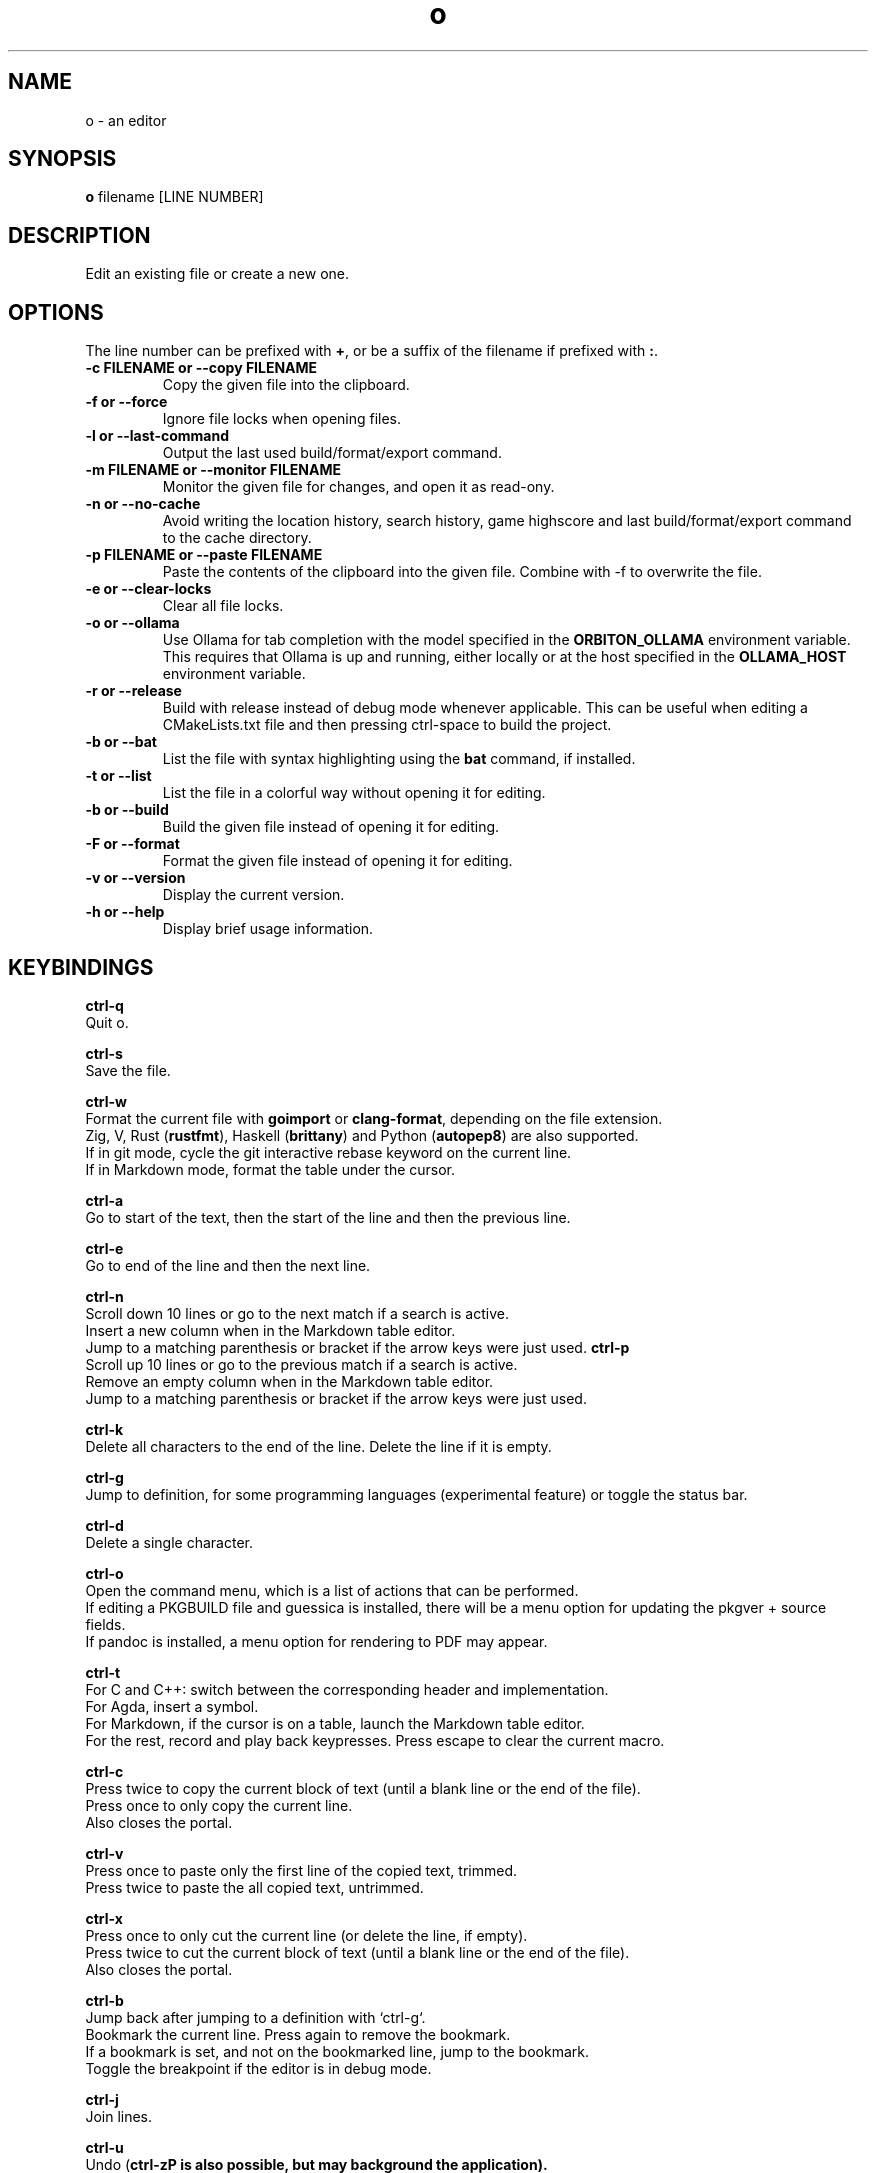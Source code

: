 .\"             -*-Nroff-*-
.\"
.TH "o" 1 "18 Jan 2025" "o" "User Commands"
.SH NAME
o \- an editor
.SH SYNOPSIS
.B o
filename [LINE NUMBER]
.sp
.SH DESCRIPTION
Edit an existing file or create a new one.
.sp
.SH OPTIONS
.sp
The line number can be prefixed with \fB+\fP, or be a suffix of the filename if prefixed with \fB:\fP.
.sp
.TP
.B \-c FILENAME or \-\-copy FILENAME
Copy the given file into the clipboard.
.TP
.B \-f or \-\-force
Ignore file locks when opening files.
.TP
.B \-l or \-\-last-command
Output the last used build/format/export command.
.TP
.B \-m FILENAME or \-\-monitor FILENAME
Monitor the given file for changes, and open it as read-ony.
.TP
.B \-n or \-\-no-cache
Avoid writing the location history, search history, game highscore and last build/format/export command to the cache directory.
.TP
.B \-p FILENAME or \-\-paste FILENAME
Paste the contents of the clipboard into the given file. Combine with \-f to overwrite the file.
.TP
.B \-e or \-\-clear-locks
Clear all file locks.
.TP
.B \-o or \-\-ollama
Use Ollama for tab completion with the model specified in the \fBORBITON_OLLAMA\fP environment variable. This requires that Ollama is up and running,
either locally or at the host specified in the \fBOLLAMA_HOST\fP environment variable.
.TP
.B \-r or \-\-release
Build with release instead of debug mode whenever applicable. This can be useful when editing a CMakeLists.txt file and then pressing ctrl-space to build the project.
.TP
.B \-b or \-\-bat
List the file with syntax highlighting using the \fBbat\fP command, if installed.
.TP
.B \-t or \-\-list
List the file in a colorful way without opening it for editing.
.TP
.B \-b or \-\-build
Build the given file instead of opening it for editing.
.TP
.B \-F or \-\-format
Format the given file instead of opening it for editing.
.TP
.B \-v or \-\-version
Display the current version.
.TP
.B \-h or \-\-help
Display brief usage information.
.PP
.SH KEYBINDINGS
.sp
.B ctrl-q
  Quit o.
.sp
.B ctrl-s
  Save the file.
.sp
.B ctrl-w
  Format the current file with \fBgoimport\fP or \fBclang-format\fP, depending on the file extension.
  Zig, V, Rust (\fBrustfmt\fP), Haskell (\fBbrittany\fP) and Python (\fBautopep8\fP) are also supported.
  If in git mode, cycle the git interactive rebase keyword on the current line.
  If in Markdown mode, format the table under the cursor.
.sp
.B ctrl-a
  Go to start of the text, then the start of the line and then the previous line.
.sp
.B ctrl-e
  Go to end of the line and then the next line.
.sp
.sp
.B ctrl-n
  Scroll down 10 lines or go to the next match if a search is active.
  Insert a new column when in the Markdown table editor.
  Jump to a matching parenthesis or bracket if the arrow keys were just used.
.B ctrl-p
  Scroll up 10 lines or go to the previous match if a search is active.
  Remove an empty column when in the Markdown table editor.
  Jump to a matching parenthesis or bracket if the arrow keys were just used.
.sp
.B ctrl-k
  Delete all characters to the end of the line. Delete the line if it is empty.
.sp
.B ctrl-g
  Jump to definition, for some programming languages (experimental feature) or toggle the status bar.
.sp
.B ctrl-d
  Delete a single character.
.sp
.B ctrl-o
  Open the command menu, which is a list of actions that can be performed.
  If editing a PKGBUILD file and guessica is installed, there will be a menu option for updating the pkgver + source fields.
  If pandoc is installed, a menu option for rendering to PDF may appear.
.sp
.B ctrl-t
  For C and C++: switch between the corresponding header and implementation.
  For Agda, insert a symbol.
  For Markdown, if the cursor is on a table, launch the Markdown table editor.
  For the rest, record and play back keypresses. Press escape to clear the current macro.
.sp
.B ctrl-c
  Press twice to copy the current block of text (until a blank line or the end of the file).
  Press once to only copy the current line.
  Also closes the portal.
.sp
.B ctrl-v
  Press once to paste only the first line of the copied text, trimmed.
  Press twice to paste the all copied text, untrimmed.
.sp
.B ctrl-x
  Press once to only cut the current line (or delete the line, if empty).
  Press twice to cut the current block of text (until a blank line or the end of the file).
  Also closes the portal.
.sp
.B ctrl-b
  Jump back after jumping to a definition with `ctrl-g`.
  Bookmark the current line. Press again to remove the bookmark.
  If a bookmark is set, and not on the bookmarked line, jump to the bookmark.
  Toggle the breakpoint if the editor is in debug mode.
.sp
.B ctrl-j
  Join lines.
.sp
.B ctrl-u
  Undo (\fBctrl-z\P is also possible, but may background the application).
.sp
.B ctrl-l
  Jump to a specific line number or percentage. Press return to jump to the top. Press return again to jump to the bottom.
  Press one of the highlighted on-screen letters to jump to that location.
.sp
.B ctrl-f
  Search for a string from the current location. The search wraps around and is case sensitive.
  There is also support for text replacement, after typing in the search term:
  To replace all, press tab instead of return, enter a replace term and then press tab.
  To replace once, press tab instead of return, enter a replace term and then press return.
  Search for just \fBf\P to find the previous function signature.
.sp
.B esc
  Redraw the screen and clear the last search.
.sp
.B ctrl-space
  Build Go programs with `go`.
  Build C++ programs with `cxx`.
  Build Rust programs with `cargo` or `rustc`.
  Build Zig programs with `zig`.
  Build Haskell programs with `ghc`.
  Check Python programs with `python -m py_compile`.
  Build Crystal programs with `crystal`.
  Build Kotlin programs with `kotlinc`,
    or `kotlinc-native` if available.
  Build Java programs with `javac` and `jar`.
  Build Scala programs with `scalac`.
  Build Lua programs with `luac`.
  Build Object Pascal programs with `fpc`.
  Build Nim programs with `nim`.
  Build Odin programs with `odin`.
  Build V programs with `v`.
  Build C# programs with `csc -nollogo -unsafe`.
  Build D programs with `gdc`.
  Build Standard ML programs with `mlton`.
  Build OCaml programs with `ocamlopt`.
  Export scdoc files to man using `scdoc`.
  Export asciidoctor files to man using `asciidoctor`.
  Build Arch Linux packages with `makepkg`.
  Build Agda programs with `agda`.
  Double press to render Markdown to HTML.
.sp
  The last used external command by `o` can be found in `~/.cache/o/last_command.sh`.
.sp
.B ctrl-~
  Insert the current date and time.
.sp
  `o` will try to jump to the location where the error is and otherwise display "Success".
.sp
.B ctrl-\\\\
  Toggle single-line comments for a block of code.
.sp
.B ctrl-_
  Insert a symbol by typing in a 2-letter digraph.
  The digraphs are the same as for ViM.
  For a full overview, see: https://raw.githubusercontent.com/xyproto/digraph/main/digraphs.txt
.sp
.B ctrl-r
  Open or close a portal. Text can be pasted from the portal into another file with `ctrl-v`.
  For "git interactive rebase" mode, cycle the rebase keywords.
.sp
.SH "ENV"
.sp
The \fBNO_COLOR\fP environment variable can be set to 1 to disable all colors.
.sp
If \fBXTERM_VERSION\fP is set (usually automatically by xterm), the "light" color scheme will be used.
.sp
The \fBORBITON_OLLAMA\fP environment variable can be set to 1 to enable Ollama tab completion.
.sp
The \fBOLLAMA_HOST\fP environment variable specifies the host for the Ollama service if a non-local service should be used.
.sp
.SH "MAN PAGER"
O can be used for viewing man pages by setting MANPAGER to "o" with ie. \fBexport MANPAGER=o\fP.
.SH "WHY"
.sp
I wanted to write a simple editor that only used VT100 terminal codes.
.SH "SEE ALSO"
.BR e3 (1)
.BR nano (1)
.BR micro (1)
.SH KNOWN BUGS
In some terminal emulators, scrolling quickly up or down with the arrow keys can make the text jump around (it works fine in \fBalacritty\fP). Scroll up and down with \fBctrl-n\fP and \fBctrl-p\fP instead to avoid this. Press \fBesc\fP to repaint the text, if needed.
.sp
Some unicode runes may disrupt the text flow. This is generally not a problem for editing code and configuration files, but may be an issue when editing files that contains text in many languages.
.sp
For some terminal emulators, if \fBo\fP is busy performing an operation, pressing \fBctrl-s\fP may lock the terminal. Some terminal emulators, like \fBkonsole\fP, can be configured to turn off this behavior. Press \fBctrl-q\fP to unlock the terminal again (together with the unfortunate risk of quitting \fBo\fP). You can also use the \fBctrl-o\fP menu for saving and quitting.
.sp
\fBo\fP may have issues with large files (of several MB+). For normal text files or source code files, this is a non-issue.
.sp
Middle-click pasting (instead of pasting with \fBctrl-v\fP) may have issues with only pasting the first character.
.sp
The smart indentation is not always smart.
.SH VERSION
2.68.7
.SH AUTHOR
.B o
was written by Alexander F. Rødseth <xyproto@archlinux.org>
